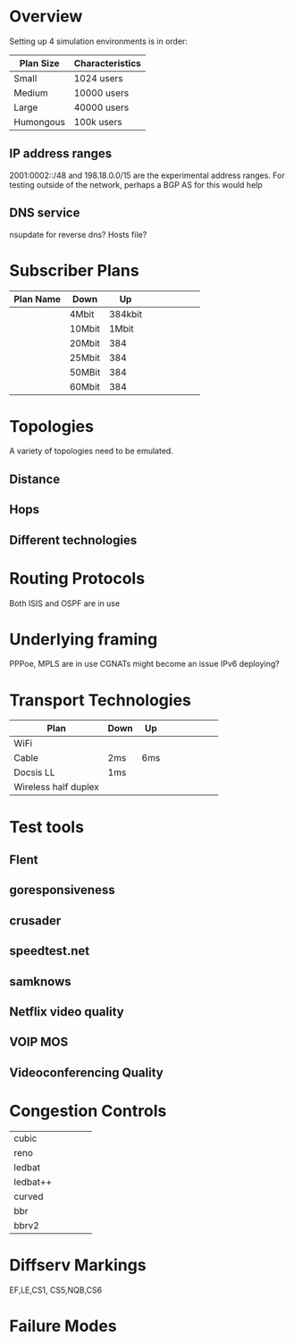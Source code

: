 * Overview

Setting up 4 simulation environments is in order:

| Plan Size | Characteristics |
|-----------+-----------------|
| Small     | 1024 users      |
| Medium    | 10000 users     |
| Large     | 40000 users     |
| Humongous | 100k users      |

** IP address ranges

	2001:0002::/48 and 198.18.0.0/15 are the experimental address ranges.
	For testing outside of the network, perhaps a BGP AS for this would help

** DNS service
	nsupdate for reverse dns? Hosts file?

* Subscriber Plans
| Plan Name | Down   |      Up |   |   |   |   |   |   |
|-----------+--------+---------+---+---+---+---+---+---|
|           | 4Mbit  | 384kbit |   |   |   |   |   |   |
|           | 10Mbit |   1Mbit |   |   |   |   |   |   |
|           | 20Mbit |     384 |   |   |   |   |   |   |
|           | 25Mbit |     384 |   |   |   |   |   |   |
|           | 50MBit |     384 |   |   |   |   |   |   |
|           | 60Mbit |     384 |   |   |   |   |   |   |

* Topologies 

A variety of topologies need to be emulated.

** Distance
** Hops
** Different technologies

* Routing Protocols

Both ISIS and OSPF are in use

* Underlying framing

PPPoe, MPLS are in use
CGNATs might become an issue
IPv6 deploying?

* Transport Technologies
| Plan                 | Down | Up  |   |   |   |   |   |   |
|----------------------+------+-----+---+---+---+---+---+---|
| WiFi                 |      |     |   |   |   |   |   |   |
| Cable                | 2ms  | 6ms |   |   |   |   |   |   |
| Docsis LL            | 1ms  |     |   |   |   |   |   |   |
| Wireless half duplex |      |     |   |   |   |   |   |   |

* Test tools
** Flent
** goresponsiveness
** crusader
** speedtest.net
** samknows
** Netflix video quality
** VOIP MOS
** Videoconferencing Quality

* Congestion Controls
|          |   |   |   |   |
|----------+---+---+---+---|
| cubic    |   |   |   |   |
| reno     |   |   |   |   |
| ledbat   |   |   |   |   |
| ledbat++ |   |   |   |   |
| curved   |   |   |   |   |
| bbr      |   |   |   |   |
| bbrv2    |   |   |   |   |

* Diffserv Markings
  EF,LE,CS1, CS5,NQB,CS6

* Failure Modes
